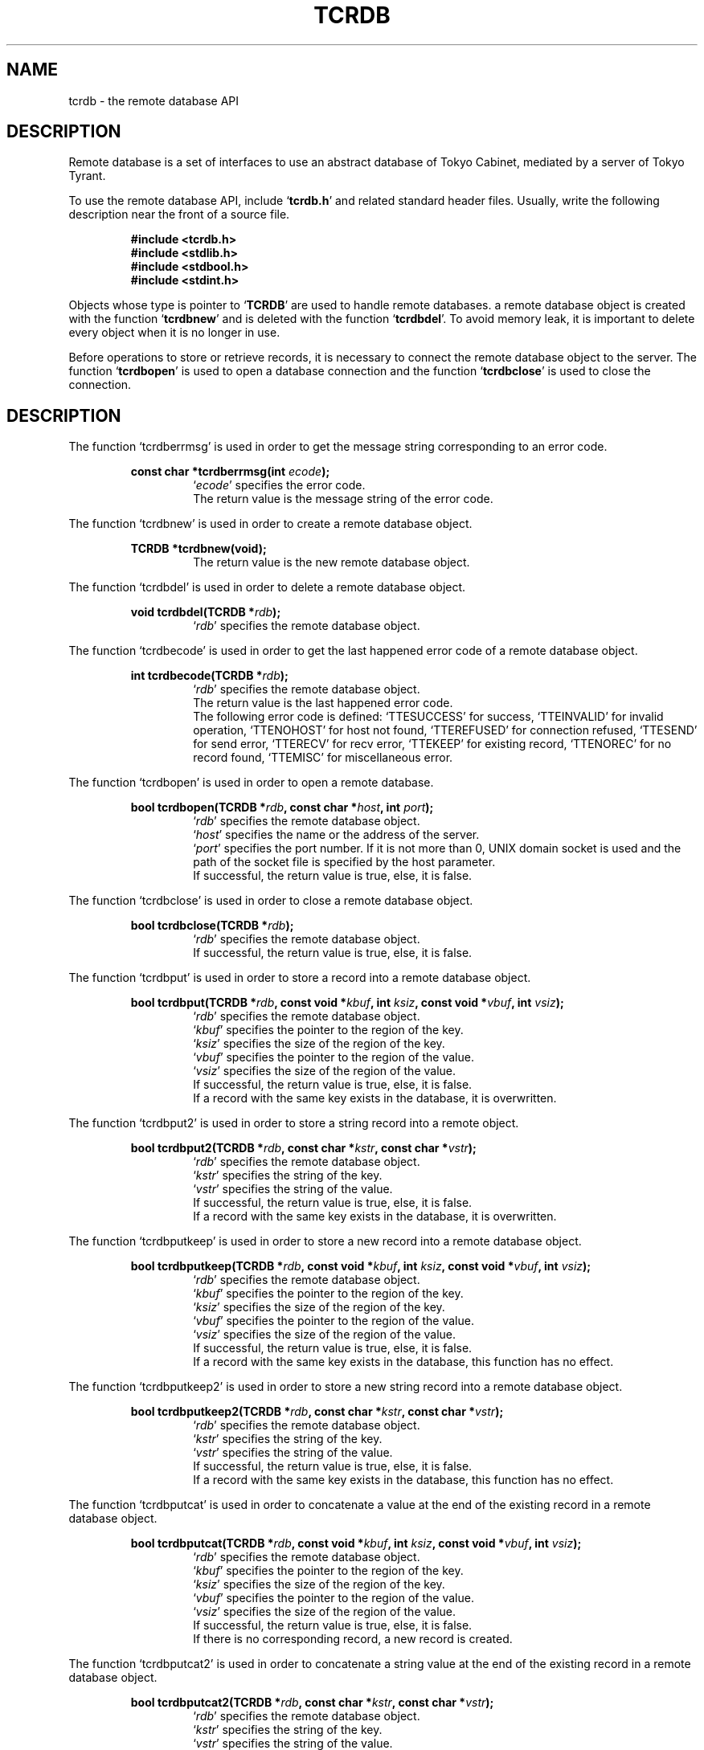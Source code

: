 .TH "TCRDB" 3 "2009-01-07" "Man Page" "Tokyo Tyrant"

.SH NAME
tcrdb \- the remote database API

.SH DESCRIPTION
.PP
Remote database is a set of interfaces to use an abstract database of Tokyo Cabinet, mediated by a server of Tokyo Tyrant.
.PP
.PP
To use the remote database API, include `\fBtcrdb.h\fR' and related standard header files.  Usually, write the following description near the front of a source file.
.PP
.RS
.br
\fB#include <tcrdb.h>\fR
.br
\fB#include <stdlib.h>\fR
.br
\fB#include <stdbool.h>\fR
.br
\fB#include <stdint.h>\fR
.RE
.PP
Objects whose type is pointer to `\fBTCRDB\fR' are used to handle remote databases.  a remote database object is created with the function `\fBtcrdbnew\fR' and is deleted with the function `\fBtcrdbdel\fR'.  To avoid memory leak, it is important to delete every object when it is no longer in use.
.PP
Before operations to store or retrieve records, it is necessary to connect the remote database object to the server.  The function `\fBtcrdbopen\fR' is used to open a database connection and the function `\fBtcrdbclose\fR' is used to close the connection.

.SH DESCRIPTION
.PP
The function `tcrdberrmsg' is used in order to get the message string corresponding to an error code.
.PP
.RS
.br
\fBconst char *tcrdberrmsg(int \fIecode\fB);\fR
.RS
`\fIecode\fR' specifies the error code.
.RE
.RS
The return value is the message string of the error code.
.RE
.RE
.PP
The function `tcrdbnew' is used in order to create a remote database object.
.PP
.RS
.br
\fBTCRDB *tcrdbnew(void);\fR
.RS
The return value is the new remote database object.
.RE
.RE
.PP
The function `tcrdbdel' is used in order to delete a remote database object.
.PP
.RS
.br
\fBvoid tcrdbdel(TCRDB *\fIrdb\fB);\fR
.RS
`\fIrdb\fR' specifies the remote database object.
.RE
.RE
.PP
The function `tcrdbecode' is used in order to get the last happened error code of a remote database object.
.PP
.RS
.br
\fBint tcrdbecode(TCRDB *\fIrdb\fB);\fR
.RS
`\fIrdb\fR' specifies the remote database object.
.RE
.RS
The return value is the last happened error code.
.RE
.RS
The following error code is defined: `TTESUCCESS' for success, `TTEINVALID' for invalid operation, `TTENOHOST' for host not found, `TTEREFUSED' for connection refused, `TTESEND' for send error, `TTERECV' for recv error, `TTEKEEP' for existing record, `TTENOREC' for no record found, `TTEMISC' for miscellaneous error.
.RE
.RE
.PP
The function `tcrdbopen' is used in order to open a remote database.
.PP
.RS
.br
\fBbool tcrdbopen(TCRDB *\fIrdb\fB, const char *\fIhost\fB, int \fIport\fB);\fR
.RS
`\fIrdb\fR' specifies the remote database object.
.RE
.RS
`\fIhost\fR' specifies the name or the address of the server.
.RE
.RS
`\fIport\fR' specifies the port number.  If it is not more than 0, UNIX domain socket is used and the path of the socket file is specified by the host parameter.
.RE
.RS
If successful, the return value is true, else, it is false.
.RE
.RE
.PP
The function `tcrdbclose' is used in order to close a remote database object.
.PP
.RS
.br
\fBbool tcrdbclose(TCRDB *\fIrdb\fB);\fR
.RS
`\fIrdb\fR' specifies the remote database object.
.RE
.RS
If successful, the return value is true, else, it is false.
.RE
.RE
.PP
The function `tcrdbput' is used in order to store a record into a remote database object.
.PP
.RS
.br
\fBbool tcrdbput(TCRDB *\fIrdb\fB, const void *\fIkbuf\fB, int \fIksiz\fB, const void *\fIvbuf\fB, int \fIvsiz\fB);\fR
.RS
`\fIrdb\fR' specifies the remote database object.
.RE
.RS
`\fIkbuf\fR' specifies the pointer to the region of the key.
.RE
.RS
`\fIksiz\fR' specifies the size of the region of the key.
.RE
.RS
`\fIvbuf\fR' specifies the pointer to the region of the value.
.RE
.RS
`\fIvsiz\fR' specifies the size of the region of the value.
.RE
.RS
If successful, the return value is true, else, it is false.
.RE
.RS
If a record with the same key exists in the database, it is overwritten.
.RE
.RE
.PP
The function `tcrdbput2' is used in order to store a string record into a remote object.
.PP
.RS
.br
\fBbool tcrdbput2(TCRDB *\fIrdb\fB, const char *\fIkstr\fB, const char *\fIvstr\fB);\fR
.RS
`\fIrdb\fR' specifies the remote database object.
.RE
.RS
`\fIkstr\fR' specifies the string of the key.
.RE
.RS
`\fIvstr\fR' specifies the string of the value.
.RE
.RS
If successful, the return value is true, else, it is false.
.RE
.RS
If a record with the same key exists in the database, it is overwritten.
.RE
.RE
.PP
The function `tcrdbputkeep' is used in order to store a new record into a remote database object.
.PP
.RS
.br
\fBbool tcrdbputkeep(TCRDB *\fIrdb\fB, const void *\fIkbuf\fB, int \fIksiz\fB, const void *\fIvbuf\fB, int \fIvsiz\fB);\fR
.RS
`\fIrdb\fR' specifies the remote database object.
.RE
.RS
`\fIkbuf\fR' specifies the pointer to the region of the key.
.RE
.RS
`\fIksiz\fR' specifies the size of the region of the key.
.RE
.RS
`\fIvbuf\fR' specifies the pointer to the region of the value.
.RE
.RS
`\fIvsiz\fR' specifies the size of the region of the value.
.RE
.RS
If successful, the return value is true, else, it is false.
.RE
.RS
If a record with the same key exists in the database, this function has no effect.
.RE
.RE
.PP
The function `tcrdbputkeep2' is used in order to store a new string record into a remote database object.
.PP
.RS
.br
\fBbool tcrdbputkeep2(TCRDB *\fIrdb\fB, const char *\fIkstr\fB, const char *\fIvstr\fB);\fR
.RS
`\fIrdb\fR' specifies the remote database object.
.RE
.RS
`\fIkstr\fR' specifies the string of the key.
.RE
.RS
`\fIvstr\fR' specifies the string of the value.
.RE
.RS
If successful, the return value is true, else, it is false.
.RE
.RS
If a record with the same key exists in the database, this function has no effect.
.RE
.RE
.PP
The function `tcrdbputcat' is used in order to concatenate a value at the end of the existing record in a remote database object.
.PP
.RS
.br
\fBbool tcrdbputcat(TCRDB *\fIrdb\fB, const void *\fIkbuf\fB, int \fIksiz\fB, const void *\fIvbuf\fB, int \fIvsiz\fB);\fR
.RS
`\fIrdb\fR' specifies the remote database object.
.RE
.RS
`\fIkbuf\fR' specifies the pointer to the region of the key.
.RE
.RS
`\fIksiz\fR' specifies the size of the region of the key.
.RE
.RS
`\fIvbuf\fR' specifies the pointer to the region of the value.
.RE
.RS
`\fIvsiz\fR' specifies the size of the region of the value.
.RE
.RS
If successful, the return value is true, else, it is false.
.RE
.RS
If there is no corresponding record, a new record is created.
.RE
.RE
.PP
The function `tcrdbputcat2' is used in order to concatenate a string value at the end of the existing record in a remote database object.
.PP
.RS
.br
\fBbool tcrdbputcat2(TCRDB *\fIrdb\fB, const char *\fIkstr\fB, const char *\fIvstr\fB);\fR
.RS
`\fIrdb\fR' specifies the remote database object.
.RE
.RS
`\fIkstr\fR' specifies the string of the key.
.RE
.RS
`\fIvstr\fR' specifies the string of the value.
.RE
.RS
If successful, the return value is true, else, it is false.
.RE
.RS
If there is no corresponding record, a new record is created.
.RE
.RE
.PP
The function `tcrdbputshl' is used in order to concatenate a value at the end of the existing record and shift it to the left.
.PP
.RS
.br
\fBbool tcrdbputshl(TCRDB *\fIrdb\fB, const void *\fIkbuf\fB, int \fIksiz\fB, const void *\fIvbuf\fB, int \fIvsiz\fB, int \fIwidth\fB);\fR
.RS
`\fIrdb\fR' specifies the remote database object.
.RE
.RS
`\fIkbuf\fR' specifies the pointer to the region of the key.
.RE
.RS
`\fIksiz\fR' specifies the size of the region of the key.
.RE
.RS
`\fIvbuf\fR' specifies the pointer to the region of the value.
.RE
.RS
`\fIvsiz\fR' specifies the size of the region of the value.
.RE
.RS
`\fIwidth\fR' specifies the width of the record.
.RE
.RS
If successful, the return value is true, else, it is false.
.RE
.RS
If there is no corresponding record, a new record is created.
.RE
.RE
.PP
The function `tcrdbputshl2' is used in order to concatenate a string value at the end of the existing record and shift it to the left.
.PP
.RS
.br
\fBbool tcrdbputshl2(TCRDB *\fIrdb\fB, const char *\fIkstr\fB, const char *\fIvstr\fB, int \fIwidth\fB);\fR
.RS
`\fIrdb\fR' specifies the remote database object.
.RE
.RS
`\fIkstr\fR' specifies the string of the key.
.RE
.RS
`\fIvstr\fR' specifies the string of the value.
.RE
.RS
`\fIwidth\fR' specifies the width of the record.
.RE
.RS
If successful, the return value is true, else, it is false.
.RE
.RS
If there is no corresponding record, a new record is created.
.RE
.RE
.PP
The function `tcrdbputnr' is used in order to store a record into a remote database object without response from the server.
.PP
.RS
.br
\fBbool tcrdbputnr(TCRDB *\fIrdb\fB, const void *\fIkbuf\fB, int \fIksiz\fB, const void *\fIvbuf\fB, int \fIvsiz\fB);\fR
.RS
`\fIrdb\fR' specifies the remote database object.
.RE
.RS
`\fIkbuf\fR' specifies the pointer to the region of the key.
.RE
.RS
`\fIksiz\fR' specifies the size of the region of the key.
.RE
.RS
`\fIvbuf\fR' specifies the pointer to the region of the value.
.RE
.RS
`\fIvsiz\fR' specifies the size of the region of the value.
.RE
.RS
If successful, the return value is true, else, it is false.
.RE
.RS
If a record with the same key exists in the database, it is overwritten.
.RE
.RE
.PP
The function `tcrdbputnr2' is used in order to store a string record into a remote object without response from the server.
.PP
.RS
.br
\fBbool tcrdbputnr2(TCRDB *\fIrdb\fB, const char *\fIkstr\fB, const char *\fIvstr\fB);\fR
.RS
`\fIrdb\fR' specifies the remote database object.
.RE
.RS
`\fIkstr\fR' specifies the string of the key.
.RE
.RS
`\fIvstr\fR' specifies the string of the value.
.RE
.RS
If successful, the return value is true, else, it is false.
.RE
.RS
If a record with the same key exists in the database, it is overwritten.
.RE
.RE
.PP
The function `tcrdbout' is used in order to remove a record of a remote database object.
.PP
.RS
.br
\fBbool tcrdbout(TCRDB *\fIrdb\fB, const void *\fIkbuf\fB, int \fIksiz\fB);\fR
.RS
`\fIrdb\fR' specifies the remote database object.
.RE
.RS
`\fIkbuf\fR' specifies the pointer to the region of the key.
.RE
.RS
`\fIksiz\fR' specifies the size of the region of the key.
.RE
.RS
If successful, the return value is true, else, it is false.
.RE
.RE
.PP
The function `tcrdbout2' is used in order to remove a string record of a remote database object.
.PP
.RS
.br
\fBbool tcrdbout2(TCRDB *\fIrdb\fB, const char *\fIkstr\fB);\fR
.RS
`\fIrdb\fR' specifies the remote database object.
.RE
.RS
`\fIkstr\fR' specifies the string of the key.
.RE
.RS
If successful, the return value is true, else, it is false.
.RE
.RE
.PP
The function `tcrdbget' is used in order to retrieve a record in a remote database object.
.PP
.RS
.br
\fBvoid *tcrdbget(TCRDB *\fIrdb\fB, const void *\fIkbuf\fB, int \fIksiz\fB, int *\fIsp\fB);\fR
.RS
`\fIrdb\fR' specifies the remote database object.
.RE
.RS
`\fIkbuf\fR' specifies the pointer to the region of the key.
.RE
.RS
`\fIksiz\fR' specifies the size of the region of the key.
.RE
.RS
`\fIsp\fR' specifies the pointer to the variable into which the size of the region of the return value is assigned.
.RE
.RS
If successful, the return value is the pointer to the region of the value of the corresponding record.  `NULL' is returned if no record corresponds.
.RE
.RS
Because an additional zero code is appended at the end of the region of the return value, the return value can be treated as a character string.  Because the region of the return value is allocated with the `malloc' call, it should be released with the `free' call when it is no longer in use.
.RE
.RE
.PP
The function `tcrdbget2' is used in order to retrieve a string record in a remote database object.
.PP
.RS
.br
\fBchar *tcrdbget2(TCRDB *\fIrdb\fB, const char *\fIkstr\fB);\fR
.RS
`\fIrdb\fR' specifies the remote database object.
.RE
.RS
`\fIkstr\fR' specifies the string of the key.
.RE
.RS
If successful, the return value is the string of the value of the corresponding record.  `NULL' is returned if no record corresponds.
.RE
.RS
Because the region of the return value is allocated with the `malloc' call, it should be released with the `free' call when it is no longer in use.
.RE
.RE
.PP
The function `tcrdbget3' is used in order to retrieve records in a remote database object.
.PP
.RS
.br
\fBbool tcrdbget3(TCRDB *\fIrdb\fB, TCMAP *\fIrecs\fB);\fR
.RS
`\fIrdb\fR' specifies the remote database object.
.RE
.RS
`\fIrecs\fR' specifies a map object containing the retrieval keys.  As a result of this function, keys existing in the database have the corresponding values and keys not existing in the database are removed.
.RE
.RS
If successful, the return value is true, else, it is false.
.RE
.RE
.PP
The function `tcrdbvsiz' is used in order to get the size of the value of a record in a remote database object.
.PP
.RS
.br
\fBint tcrdbvsiz(TCRDB *\fIrdb\fB, const void *\fIkbuf\fB, int \fIksiz\fB);\fR
.RS
`\fIrdb\fR' specifies the remote database object.
.RE
.RS
`\fIkbuf\fR' specifies the pointer to the region of the key.
.RE
.RS
`\fIksiz\fR' specifies the size of the region of the key.
.RE
.RS
If successful, the return value is the size of the value of the corresponding record, else, it is \-1.
.RE
.RE
.PP
The function `tcrdbvsiz2' is used in order to get the size of the value of a string record in a remote database object.
.PP
.RS
.br
\fBint tcrdbvsiz2(TCRDB *\fIrdb\fB, const char *\fIkstr\fB);\fR
.RS
`\fIrdb\fR' specifies the remote database object.
.RE
.RS
`\fIkstr\fR' specifies the string of the key.
.RE
.RS
If successful, the return value is the size of the value of the corresponding record, else, it is \-1.
.RE
.RE
.PP
The function `tcrdbiterinit' is used in order to initialize the iterator of a remote database object.
.PP
.RS
.br
\fBbool tcrdbiterinit(TCRDB *\fIrdb\fB);\fR
.RS
`\fIrdb\fR' specifies the remote database object.
.RE
.RS
If successful, the return value is true, else, it is false.
.RE
.RS
The iterator is used in order to access the key of every record stored in a database.
.RE
.RE
.PP
The function `tcrdbiternext' is used in order to get the next key of the iterator of a remote database object.
.PP
.RS
.br
\fBvoid *tcrdbiternext(TCRDB *\fIrdb\fB, int *\fIsp\fB);\fR
.RS
`\fIrdb\fR' specifies the remote database object.
.RE
.RS
`\fIsp\fR' specifies the pointer to the variable into which the size of the region of the return value is assigned.
.RE
.RS
If successful, the return value is the pointer to the region of the next key, else, it is `NULL'.  `NULL' is returned when no record is to be get out of the iterator.
.RE
.RS
Because an additional zero code is appended at the end of the region of the return value, the return value can be treated as a character string.  Because the region of the return value is allocated with the `malloc' call, it should be released with the `free' call when it is no longer in use.  The iterator can be updated by multiple connections and then it is not assured that every record is traversed.
.RE
.RE
.PP
The function `tcrdbiternext2' is used in order to get the next key string of the iterator of a remote database object.
.PP
.RS
.br
\fBchar *tcrdbiternext2(TCRDB *\fIrdb\fB);\fR
.RS
`\fIrdb\fR' specifies the remote database object.
.RE
.RS
If successful, the return value is the string of the next key, else, it is `NULL'.  `NULL' is returned when no record is to be get out of the iterator.
.RE
.RS
Because the region of the return value is allocated with the `malloc' call, it should be released with the `free' call when it is no longer in use.  The iterator can be updated by multiple connections and then it is not assured that every record is traversed.
.RE
.RE
.PP
The function `tcrdbfwmkeys' is used in order to get forward matching keys in a remote database object.
.PP
.RS
.br
\fBTCLIST *tcrdbfwmkeys(TCRDB *\fIrdb\fB, const void *\fIpbuf\fB, int \fIpsiz\fB, int \fImax\fB);\fR
.RS
`\fIrdb\fR' specifies the remote database object.
.RE
.RS
`\fIpbuf\fR' specifies the pointer to the region of the prefix.
.RE
.RS
`\fIpsiz\fR' specifies the size of the region of the prefix.
.RE
.RS
`\fImax\fR' specifies the maximum number of keys to be fetched.  If it is negative, no limit is specified.
.RE
.RS
The return value is a list object of the corresponding keys.  This function does never fail and return an empty list even if no key corresponds.
.RE
.RS
Because the object of the return value is created with the function `tclistnew', it should be deleted with the function `tclistdel' when it is no longer in use.
.RE
.RE
.PP
The function `tcrdbfwmkeys2' is used in order to get forward matching string keys in a remote database object.
.PP
.RS
.br
\fBTCLIST *tcrdbfwmkeys2(TCRDB *\fIrdb\fB, const char *\fIpstr\fB, int \fImax\fB);\fR
.RS
`\fIrdb\fR' specifies the remote database object.
.RE
.RS
`\fIpstr\fR' specifies the string of the prefix.
.RE
.RS
`\fImax\fR' specifies the maximum number of keys to be fetched.  If it is negative, no limit is specified.
.RE
.RS
The return value is a list object of the corresponding keys.  This function does never fail and return an empty list even if no key corresponds.
.RE
.RS
Because the object of the return value is created with the function `tclistnew', it should be deleted with the function `tclistdel' when it is no longer in use.
.RE
.RE
.PP
The function `tcrdbaddint' is used in order to add an integer to a record in a remote database object.
.PP
.RS
.br
\fBint tcrdbaddint(TCRDB *\fIrdb\fB, const void *\fIkbuf\fB, int \fIksiz\fB, int \fInum\fB);\fR
.RS
`\fIrdb\fR' specifies the remote database object connected as a writer.
.RE
.RS
`\fIkbuf\fR' specifies the pointer to the region of the key.
.RE
.RS
`\fIksiz\fR' specifies the size of the region of the key.
.RE
.RS
`\fInum\fR' specifies the additional value.
.RE
.RS
If successful, the return value is the summation value, else, it is `INT_MIN'.
.RE
.RS
If the corresponding record exists, the value is treated as an integer and is added to.  If no record corresponds, a new record of the additional value is stored.
.RE
.RE
.PP
The function `tcrdbadddouble' is used in order to add a real number to a record in a remote database object.
.PP
.RS
.br
\fBdouble tcrdbadddouble(TCRDB *\fIrdb\fB, const void *\fIkbuf\fB, int \fIksiz\fB, double \fInum\fB);\fR
.RS
`\fIrdb\fR' specifies the remote database object connected as a writer.
.RE
.RS
`\fIkbuf\fR' specifies the pointer to the region of the key.
.RE
.RS
`\fIksiz\fR' specifies the size of the region of the key.
.RE
.RS
`\fInum\fR' specifies the additional value.
.RE
.RS
If successful, the return value is the summation value, else, it is `NAN'.
.RE
.RS
If the corresponding record exists, the value is treated as a real number and is added to.  If no record corresponds, a new record of the additional value is stored.
.RE
.RE
.PP
The function `tcrdbext' is used in order to call a function of the script language extension.
.PP
.RS
.br
\fBvoid *tcrdbext(TCRDB *\fIrdb\fB, const char *\fIname\fB, int \fIopts\fB, const void *\fIkbuf\fB, int \fIksiz\fB, const void *\fIvbuf\fB, int \fIvsiz\fB, int *\fIsp\fB);\fR
.RS
`\fIrdb\fR' specifies the remote database object.
.RE
.RS
`\fIname\fR' specifies the function name.
.RE
.RS
`\fIopts\fR' specifies options by bitwise-or: `RDBXOLCKREC' for record locking, `RDBXOLCKGLB' for global locking.
.RE
.RS
`\fIkbuf\fR' specifies the pointer to the region of the key.
.RE
.RS
`\fIksiz\fR' specifies the size of the region of the key.
.RE
.RS
`\fIvbuf\fR' specifies the pointer to the region of the value.
.RE
.RS
`\fIvsiz\fR' specifies the size of the region of the value.
.RE
.RS
`\fIsp\fR' specifies the pointer to the variable into which the size of the region of the return value is assigned.
.RE
.RS
If successful, the return value is the pointer to the region of the value of the response.  `NULL' is returned on failure.
.RE
.RS
Because an additional zero code is appended at the end of the region of the return value, the return value can be treated as a character string.  Because the region of the return value is allocated with the `malloc' call, it should be released with the `free' call when it is no longer in use.
.RE
.RE
.PP
The function `tcrdbext2' is used in order to call a function of the script language extension.
.PP
.RS
.br
\fBchar *tcrdbext2(TCRDB *\fIrdb\fB, const char *\fIname\fB, int \fIopts\fB, const char *\fIkstr\fB, const char *\fIvstr\fB);\fR
.RS
`\fIrdb\fR' specifies the remote database object.
.RE
.RS
`\fIname\fR' specifies the function name.
.RE
.RS
`\fIopts\fR' specifies options by bitwise-or: `RDBXOLCKREC' for record locking, `RDBXOLCKGLB' for global locking.
.RE
.RS
`\fIkstr\fR' specifies the string of the key.
.RE
.RS
`\fIvstr\fR' specifies the string of the value.
.RE
.RS
If successful, the return value is the string of the value of the response.  `NULL' is returned on failure.
.RE
.RS
Because the region of the return value is allocated with the `malloc' call, it should be released with the `free' call when it is no longer in use.
.RE
.RE
.PP
The function `tcrdbsync' is used in order to synchronize updated contents of a remote database object with the file and the device.
.PP
.RS
.br
\fBbool tcrdbsync(TCRDB *\fIrdb\fB);\fR
.RS
`\fIrdb\fR' specifies the remote database object.
.RE
.RS
If successful, the return value is true, else, it is false.
.RE
.RE
.PP
The function `tcrdbvanish' is used in order to remove all records of a remote database object.
.PP
.RS
.br
\fBbool tcrdbvanish(TCRDB *\fIrdb\fB);\fR
.RS
`\fIrdb\fR' specifies the remote database object.
.RE
.RS
If successful, the return value is true, else, it is false.
.RE
.RE
.PP
The function `tcrdbcopy' is used in order to copy the database file of a remote database object.
.PP
.RS
.br
\fBbool tcrdbcopy(TCRDB *\fIrdb\fB, const char *\fIpath\fB);\fR
.RS
`\fIrdb\fR' specifies the remote database object.
.RE
.RS
`\fIpath\fR' specifies the path of the destination file.  If it begins with `@', the trailing substring is executed as a command line.
.RE
.RS
If successful, the return value is true, else, it is false.  False is returned if the executed command returns non\-zero code.
.RE
.RS
The database file is assured to be kept synchronized and not modified while the copying or executing operation is in progress.  So, this function is useful to create a backup file of the database file.
.RE
.RE
.PP
The function `tcrdbrestore' is used in order to restore the database file of a remote database object from the update log.
.PP
.RS
.br
\fBbool tcrdbrestore(TCRDB *\fIrdb\fB, const char *\fIpath\fB, uint64_t \fIts\fB);\fR
.RS
`\fIrdb\fR' specifies the remote database object.
.RE
.RS
`\fIpath\fR' specifies the path of the update log directory.  If it begins with `+', the trailing substring is treated as the path and consistency checking is omitted.
.RE
.RS
`\fIts\fR' specifies the beginning time stamp in microseconds.
.RE
.RS
If successful, the return value is true, else, it is false.
.RE
.RE
.PP
The function `tcrdbsetmst' is used in order to set the replication master of a remote database object from the update log.
.PP
.RS
.br
\fBbool tcrdbsetmst(TCRDB *\fIrdb\fB, const char *\fIhost\fB, int \fIport\fB);\fR
.RS
`\fIrdb\fR' specifies the remote database object.
.RE
.RS
`\fIhost\fR' specifies the name or the address of the server.  If it is `NULL', replication of the database is disabled.
.RE
.RS
`\fIport\fR' specifies the port number.
.RE
.RS
If successful, the return value is true, else, it is false.
.RE
.RE
.PP
The function `tcrdbrnum' is used in order to get the number of records of a remote database object.
.PP
.RS
.br
\fBuint64_t tcrdbrnum(TCRDB *\fIrdb\fB);\fR
.RS
`\fIrdb\fR' specifies the remote database object.
.RE
.RS
The return value is the number of records or 0 if the object does not connect to any database server.
.RE
.RE
.PP
The function `tcrdbsize' is used in order to get the size of the database of a remote database object.
.PP
.RS
.br
\fBuint64_t tcrdbsize(TCRDB *\fIrdb\fB);\fR
.RS
`\fIrdb\fR' specifies the remote database object.
.RE
.RS
The return value is the size of the database or 0 if the object does not connect to any database server.
.RE
.RE
.PP
The function `tcrdbstat' is used in order to get the status string of the database of a remote database object.
.PP
.RS
.br
\fBchar *tcrdbstat(TCRDB *\fIrdb\fB);\fR
.RS
`\fIrdb\fR' specifies the remote database object.
.RE
.RS
The return value is the status message of the database or `NULL' if the object does not connect to any database server.  The message format is TSV.  The first field of each line means the parameter name and the second field means the value.
.RE
.RS
Because the region of the return value is allocated with the `malloc' call, it should be released with the `free' call when it is no longer in use.
.RE
.RE
.PP
The function `tcrdbmisc' is used in order to call a versatile function for miscellaneous operations of a remote database object.
.PP
.RS
.br
\fBTCLIST *tcrdbmisc(TCRDB *\fIrdb\fB, const char *\fIname\fB, int \fIopts\fB, const TCLIST *\fIargs\fB);\fR
.RS
`\fIrdb\fR' specifies the remote database object.
.RE
.RS
`\fIname\fR' specifies the name of the function.  All databases support "put", "out", "get", "putlist", "outlist", and "getlist".  "put" is to store a record.  It receives a key and a value, and returns an empty list.  "out" is to remove a record.  It receives a key, and returns an empty list.  "get" is to retrieve a record.  It receives a key, and returns a list of the values.  "putlist" is to store records.  It receives keys and values one after the other, and returns an empty list.  "outlist" is to remove records.  It receives keys, and returns an empty list.  "getlist" is to retrieve records.  It receives keys, and returns keys and values of corresponding records one after the other.
.RE
.RS
`\fIopts\fR' specifies options by bitwise-or: `RDBMONOULOG' for omission of the update log.
.RE
.RS
`\fIargs\fR' specifies a list object containing arguments.
.RE
.RS
If successful, the return value is a list object of the result.  `NULL' is returned on failure.
.RE
.RS
Because the object of the return value is created with the function `tclistnew', it should be deleted with the function `tclistdel' when it is no longer in use.
.RE
.RE

.SH TABLE EXTENSION
.PP
The function `tcrdbtblput' is used in order to store a record into a remote database object.
.PP
.RS
.br
\fBbool tcrdbtblput(TCRDB *\fIrdb\fB, const void *\fIpkbuf\fB, int \fIpksiz\fB, TCMAP *\fIcols\fB);\fR
.RS
`\fIrdb\fR' specifies the remote database object connected as a writer.
.RE
.RS
`\fIpkbuf\fR' specifies the pointer to the region of the primary key.
.RE
.RS
`\fIpksiz\fR' specifies the size of the region of the primary key.
.RE
.RS
`\fIcols\fR' specifies a map object containing columns.
.RE
.RS
If successful, the return value is true, else, it is false.
.RE
.RS
If a record with the same key exists in the database, it is overwritten.
.RE
.RE
.PP
The function `tcrdbtblputkeep' is used in order to store a new record into a remote database object.
.PP
.RS
.br
\fBbool tcrdbtblputkeep(TCRDB *\fIrdb\fB, const void *\fIpkbuf\fB, int \fIpksiz\fB, TCMAP *\fIcols\fB);\fR
.RS
`\fIrdb\fR' specifies the remote database object connected as a writer.
.RE
.RS
`\fIpkbuf\fR' specifies the pointer to the region of the primary key.
.RE
.RS
`\fIpksiz\fR' specifies the size of the region of the primary key.
.RE
.RS
`\fIcols\fR' specifies a map object containing columns.
.RE
.RS
If successful, the return value is true, else, it is false.
.RE
.RS
If a record with the same key exists in the database, this function has no effect.
.RE
.RE
.PP
The function `tcrdbtblputcat' is used in order to concatenate columns of the existing record in a remote database object.
.PP
.RS
.br
\fBbool tcrdbtblputcat(TCRDB *\fIrdb\fB, const void *\fIpkbuf\fB, int \fIpksiz\fB, TCMAP *\fIcols\fB);\fR
.RS
`\fIrdb\fR' specifies the remote database object connected as a writer.
.RE
.RS
`\fIpkbuf\fR' specifies the pointer to the region of the primary key.
.RE
.RS
`\fIpksiz\fR' specifies the size of the region of the primary key.
.RE
.RS
`\fIcols\fR' specifies a map object containing columns.
.RE
.RS
If successful, the return value is true, else, it is false.
.RE
.RS
If there is no corresponding record, a new record is created.
.RE
.RE
.PP
The function `tcrdbtblout' is used in order to remove a record of a remote database object.
.PP
.RS
.br
\fBbool tcrdbtblout(TCRDB *\fIrdb\fB, const void *\fIpkbuf\fB, int \fIpksiz\fB);\fR
.RS
`\fIrdb\fR' specifies the remote database object connected as a writer.
.RE
.RS
`\fIpkbuf\fR' specifies the pointer to the region of the primary key.
.RE
.RS
`\fIpksiz\fR' specifies the size of the region of the primary key.
.RE
.RS
If successful, the return value is true, else, it is false.
.RE
.RE
.PP
The function `tcrdbtblget' is used in order to retrieve a record in a remote database object.
.PP
.RS
.br
\fBTCMAP *tcrdbtblget(TCRDB *\fIrdb\fB, const void *\fIpkbuf\fB, int \fIpksiz\fB);\fR
.RS
`\fIrdb\fR' specifies the remote database object.
.RE
.RS
`\fIpkbuf\fR' specifies the pointer to the region of the primary key.
.RE
.RS
`\fIpksiz\fR' specifies the size of the region of the primary key.
.RE
.RS
If successful, the return value is a map object of the columns of the corresponding record.  `NULL' is returned if no record corresponds.
.RE
.RS
Because the object of the return value is created with the function `tcmapnew', it should be deleted with the function `tcmapdel' when it is no longer in use.
.RE
.RE
.PP
The function `tcrdbtblsetindex' is used in order to set a column index to a remote database object.
.PP
.RS
.br
\fBbool tcrdbtblsetindex(TCRDB *\fIrdb\fB, const char *\fIname\fB, int \fItype\fB);\fR
.RS
`\fIrdb\fR' specifies the remote database object connected as a writer.
.RE
.RS
`\fIname\fR' specifies the name of a column.  If the name of an existing index is specified, the index is rebuilt.  An empty string means the primary key.
.RE
.RS
`\fItype\fR' specifies the index type: `RDBITLEXICAL' for lexical string, `RDBITDECIMAL' for decimal string.  If it is `RDBITVOID', the index is removed.  If `RDBITKEEP' is added by bitwise-or and the index exists, this function merely returns failure.
.RE
.RS
If successful, the return value is true, else, it is false.
.RE
.RS
Note that the setting indexes should be set after the database is opened.
.RE
.RE
.PP
The function `tcrdbtblgenuid' is used in order to generate a unique ID number of a remote database object.
.PP
.RS
.br
\fBint64_t tcrdbtblgenuid(TCRDB *\fIrdb\fB);\fR
.RS
`\fIrdb\fR' specifies the remote database object connected as a writer.
.RE
.RS
The return value is the new unique ID number or \-1 on failure.
.RE
.RE
.PP
The function `tcrdbqrynew' is used in order to create a query object.
.PP
.RS
.br
\fBRDBQRY *tcrdbqrynew(TCRDB *\fIrdb\fB);\fR
.RS
`\fIrdb\fR' specifies the remote database object.
.RE
.RS
The return value is the new query object.
.RE
.RE
.PP
The function `tcrdbqrydel' is used in order to delete a query object.
.PP
.RS
.br
\fBvoid tcrdbqrydel(RDBQRY *\fIqry\fB);\fR
.RS
`\fIqry\fR' specifies the query object.
.RE
.RE
.PP
The function `tcrdbqryaddcond' is used in order to add a narrowing condition to a query object.
.PP
.RS
.br
\fBvoid tcrdbqryaddcond(RDBQRY *\fIqry\fB, const char *\fIname\fB, int \fIop\fB, const char *\fIexpr\fB);\fR
.RS
`\fIqry\fR' specifies the query object.
.RE
.RS
`\fIname\fR' specifies the name of a column.  An empty string means the primary key.
.RE
.RS
`\fIop\fR' specifies an operation type: `RDBQCSTREQ' for string which is equal to the expression, `RDBQCSTRINC' for string which is included in the expression, `RDBQCSTRBW' for string which begins with the expression, `RDBQCSTREW' for string which ends with the expression, `RDBQCSTRAND' for string which includes all tokens in the expression, `RDBQCSTROR' for string which includes at least one token in the expression, `RDBQCSTROREQ' for string which is equal to at least one token in the expression, `RDBQCSTRRX' for string which matches regular expressions of the expression, `RDBQCNUMEQ' for number which is equal to the expression, `RDBQCNUMGT' for number which is greater than the expression, `RDBQCNUMGE' for number which is greater than or equal to the expression, `RDBQCNUMLT' for number which is less than the expression, `RDBQCNUMLE' for number which is less than or equal to the expression, `RDBQCNUMBT' for number which is between two tokens of the expression, `RDBQCNUMOREQ' for number which is equal to at least one token in the expression.  All operations can be flagged by bitwise-or: `RDBQCNEGATE' for negation, `RDBQCNOIDX' for using no index.
.RE
.RS
`\fIexpr\fR' specifies an operand exression.
.RE
.RE
.PP
The function `tcrdbqrysetorder' is used in order to set the order of a query object.
.PP
.RS
.br
\fBvoid tcrdbqrysetorder(RDBQRY *\fIqry\fB, const char *\fIname\fB, int \fItype\fB);\fR
.RS
`\fIqry\fR' specifies the query object.
.RE
.RS
`\fIname\fR' specifies the name of a column.  An empty string means the primary key.
.RE
.RS
`\fItype\fR' specifies the order type: `RDBQOSTRASC' for string ascending, `RDBQOSTRDESC' for string descending, `RDBQONUMASC' for number ascending, `RDBQONUMDESC' for number descending.
.RE
.RE
.PP
The function `tcrdbqrysetlimit' is used in order to set the limit number of records of the result of a query object.
.PP
.RS
.br
\fBvoid tcrdbqrysetlimit(RDBQRY *\fIqry\fB, int \fImax\fB, int \fIskip\fB);\fR
.RS
`\fIqry\fR' specifies the query object.
.RE
.RS
`\fImax\fR' specifies the maximum number of records of the result.  If it is negative, no limit is specified.
.RE
.RS
`\fIskip\fR' specifies the number of skipped records of the result.  If it is not more than 0, no record is skipped.
.RE
.RE
.PP
The function `tcrdbqrysearch' is used in order to execute the search of a query object.
.PP
.RS
.br
\fBTCLIST *tcrdbqrysearch(RDBQRY *\fIqry\fB);\fR
.RS
`\fIqry\fR' specifies the query object.
.RE
.RS
The return value is a list object of the primary keys of the corresponding records.  This function does never fail and return an empty list even if no record corresponds.
.RE
.RS
Because the object of the return value is created with the function `tclistnew', it should be deleted with the function `tclistdel' when it is no longer in use.
.RE
.RE
.PP
The function `tcrdbqrysearchout' is used in order to remove each record corresponding to a query object.
.PP
.RS
.br
\fBbool tcrdbqrysearchout(RDBQRY *\fIqry\fB);\fR
.RS
`\fIqry\fR' specifies the query object of the database connected as a writer.
.RE
.RS
If successful, the return value is true, else, it is false.
.RE
.RE
.PP
The function `tcrdbqrysearchget' is used in order to get records corresponding to the search of a query object.
.PP
.RS
.br
\fBTCLIST *tcrdbqrysearchget(RDBQRY *\fIqry\fB);\fR
.RS
`\fIqry\fR' specifies the query object.
.RE
.RS
The return value is a list object of zero separated columns of the corresponding records.
.RE
.RS
This function does never fail and return an empty list even if no record corresponds.  Because the object of the return value is created with the function `tclistnew', it should be deleted with the function `tclistdel' when it is no longer in use.
.RE
.RE
.PP
The function `tcrdbqryrescols' is used in order to get columns of a record in a search result.
.PP
.RS
.br
\fBTCMAP *tcrdbqryrescols(TCLIST *\fIres\fB, int \fIindex\fB);\fR
.RS
`\fIres\fR' specifies a list of zero separated columns of the search result.
.RE
.RS
`\fIindex\fR' the index of a element of the search result.
.RE
.RS
The return value is a map object containing columns.
.RE
.RS
Because the object of the return value is created with the function `tcmapnew', it should be deleted with the function `tcmapdel' when it is no longer in use.
.RE
.RE

.SH SEE ALSO
.PP
.BR ttserver (1),
.BR tcrtest (1),
.BR tcrmttest (1),
.BR tcrmgr (1),
.BR ttutil (3)
